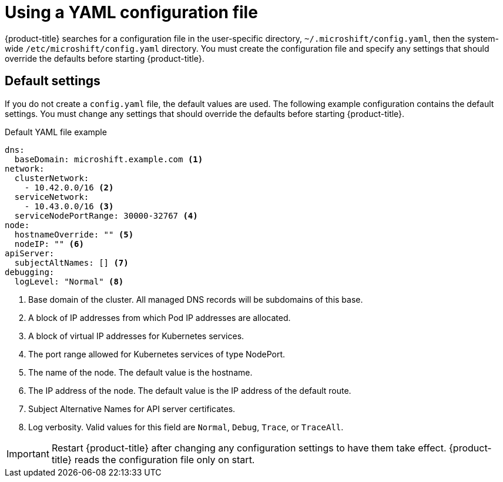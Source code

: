 // Module included in the following assemblies:
//
// * microshift/using-config-tools.adoc

:_content-type: CONCEPT
[id="microshift-config-yaml_{context}"]
= Using a YAML configuration file

{product-title} searches for a configuration file in the user-specific directory, `~/.microshift/config.yaml`, then the system-wide `/etc/microshift/config.yaml` directory. You must create the configuration file and specify any settings that should override the defaults before starting {product-title}.

[id="microshift-yaml-default_{context}"]
== Default settings
If you do not create a `config.yaml` file, the default values are used. The following example configuration contains the default settings. You must change any settings that should override the defaults before starting {product-title}.

.Default YAML file example
[source,yaml]
----
dns:
  baseDomain: microshift.example.com <1>
network:
  clusterNetwork:
    - 10.42.0.0/16 <2>
  serviceNetwork:
    - 10.43.0.0/16 <3>
  serviceNodePortRange: 30000-32767 <4>
node:
  hostnameOverride: "" <5>
  nodeIP: "" <6>
apiServer:
  subjectAltNames: [] <7>
debugging:
  logLevel: "Normal" <8>
----
<1> Base domain of the cluster. All managed DNS records will be subdomains of this base.
<2> A block of IP addresses from which Pod IP addresses are allocated.
<3> A block of virtual IP addresses for Kubernetes services.
<4> The port range allowed for Kubernetes services of type NodePort.
<5> The name of the node. The default value is the hostname.
<6> The IP address of the node. The default value is the IP address of the default route.
<7> Subject Alternative Names for API server certificates.
<8> Log verbosity. Valid values for this field are `Normal`, `Debug`, `Trace`, or `TraceAll`.

[IMPORTANT]
====
Restart {product-title} after changing any configuration settings to have them take effect. {product-title} reads the configuration file only on start.
====

